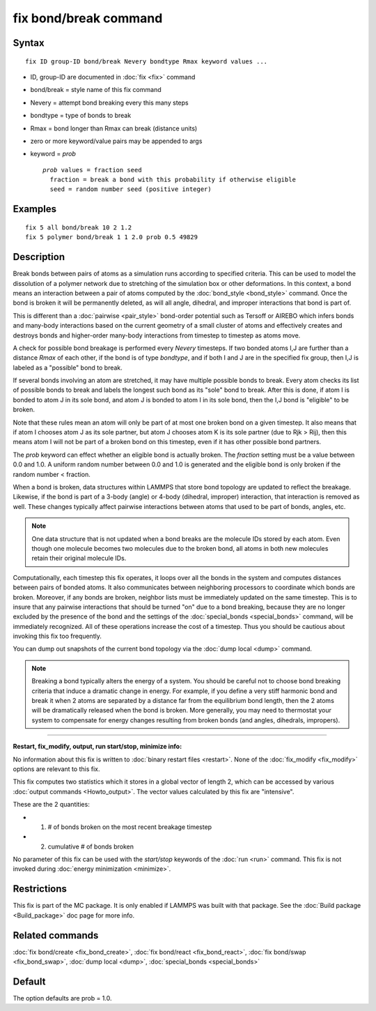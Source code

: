 .. index:: fix bond/break

fix bond/break command
======================

Syntax
""""""

.. parsed-literal::

   fix ID group-ID bond/break Nevery bondtype Rmax keyword values ...

* ID, group-ID are documented in :doc:`fix <fix>` command
* bond/break = style name of this fix command
* Nevery = attempt bond breaking every this many steps
* bondtype = type of bonds to break
* Rmax = bond longer than Rmax can break (distance units)
* zero or more keyword/value pairs may be appended to args
* keyword = *prob*

  .. parsed-literal::

       *prob* values = fraction seed
         fraction = break a bond with this probability if otherwise eligible
         seed = random number seed (positive integer)

Examples
""""""""

.. parsed-literal::

   fix 5 all bond/break 10 2 1.2
   fix 5 polymer bond/break 1 1 2.0 prob 0.5 49829

Description
"""""""""""

Break bonds between pairs of atoms as a simulation runs according to
specified criteria.  This can be used to model the dissolution of a
polymer network due to stretching of the simulation box or other
deformations.  In this context, a bond means an interaction between a
pair of atoms computed by the :doc:`bond_style <bond_style>` command.
Once the bond is broken it will be permanently deleted, as will all
angle, dihedral, and improper interactions that bond is part of.

This is different than a :doc:`pairwise <pair_style>` bond-order
potential such as Tersoff or AIREBO which infers bonds and many-body
interactions based on the current geometry of a small cluster of atoms
and effectively creates and destroys bonds and higher-order many-body
interactions from timestep to timestep as atoms move.

A check for possible bond breakage is performed every *Nevery*
timesteps.  If two bonded atoms I,J are further than a distance *Rmax*
of each other, if the bond is of type *bondtype*\ , and if both I and J
are in the specified fix group, then I,J is labeled as a "possible"
bond to break.

If several bonds involving an atom are stretched, it may have multiple
possible bonds to break.  Every atom checks its list of possible bonds
to break and labels the longest such bond as its "sole" bond to break.
After this is done, if atom I is bonded to atom J in its sole bond,
and atom J is bonded to atom I in its sole bond, then the I,J bond is
"eligible" to be broken.

Note that these rules mean an atom will only be part of at most one
broken bond on a given timestep.  It also means that if atom I chooses
atom J as its sole partner, but atom J chooses atom K is its sole
partner (due to Rjk > Rij), then this means atom I will not be part of
a broken bond on this timestep, even if it has other possible bond
partners.

The *prob* keyword can effect whether an eligible bond is actually
broken.  The *fraction* setting must be a value between 0.0 and 1.0.
A uniform random number between 0.0 and 1.0 is generated and the
eligible bond is only broken if the random number < fraction.

When a bond is broken, data structures within LAMMPS that store bond
topology are updated to reflect the breakage.  Likewise, if the bond
is part of a 3-body (angle) or 4-body (dihedral, improper)
interaction, that interaction is removed as well.  These changes
typically affect pairwise interactions between atoms that used to be
part of bonds, angles, etc.

.. note::

   One data structure that is not updated when a bond breaks are
   the molecule IDs stored by each atom.  Even though one molecule
   becomes two molecules due to the broken bond, all atoms in both new
   molecules retain their original molecule IDs.

Computationally, each timestep this fix operates, it loops over all
the bonds in the system and computes distances between pairs of bonded
atoms.  It also communicates between neighboring processors to
coordinate which bonds are broken.  Moreover, if any bonds are broken,
neighbor lists must be immediately updated on the same timestep.  This
is to insure that any pairwise interactions that should be turned "on"
due to a bond breaking, because they are no longer excluded by the
presence of the bond and the settings of the
:doc:`special_bonds <special_bonds>` command, will be immediately
recognized.  All of these operations increase the cost of a timestep.
Thus you should be cautious about invoking this fix too frequently.

You can dump out snapshots of the current bond topology via the :doc:`dump local <dump>` command.

.. note::

   Breaking a bond typically alters the energy of a system.  You
   should be careful not to choose bond breaking criteria that induce a
   dramatic change in energy.  For example, if you define a very stiff
   harmonic bond and break it when 2 atoms are separated by a distance
   far from the equilibrium bond length, then the 2 atoms will be
   dramatically released when the bond is broken.  More generally, you
   may need to thermostat your system to compensate for energy changes
   resulting from broken bonds (and angles, dihedrals, impropers).

----------

**Restart, fix\_modify, output, run start/stop, minimize info:**

No information about this fix is written to :doc:`binary restart files <restart>`.  None of the :doc:`fix_modify <fix_modify>` options
are relevant to this fix.

This fix computes two statistics which it stores in a global vector of
length 2, which can be accessed by various :doc:`output commands <Howto_output>`.  The vector values calculated by this fix
are "intensive".

These are the 2 quantities:

* (1) # of bonds broken on the most recent breakage timestep
* (2) cumulative # of bonds broken

No parameter of this fix can be used with the *start/stop* keywords of
the :doc:`run <run>` command.  This fix is not invoked during :doc:`energy minimization <minimize>`.

Restrictions
""""""""""""

This fix is part of the MC package.  It is only enabled if LAMMPS was
built with that package.  See the :doc:`Build package <Build_package>`
doc page for more info.

Related commands
""""""""""""""""

:doc:`fix bond/create <fix_bond_create>`, :doc:`fix bond/react <fix_bond_react>`, :doc:`fix bond/swap <fix_bond_swap>`,
:doc:`dump local <dump>`, :doc:`special_bonds <special_bonds>`

Default
"""""""

The option defaults are prob = 1.0.

